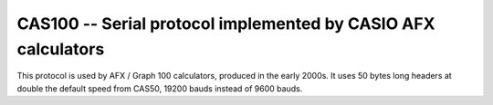 .. _protocol-cas100:

CAS100 -- Serial protocol implemented by CASIO AFX calculators
===============================================================

This protocol is used by AFX / Graph 100 calculators, produced in the
early 2000s. It uses 50 bytes long headers at double the default speed
from CAS50, 19200 bauds instead of 9600 bauds.

.. todo:: More information here.
